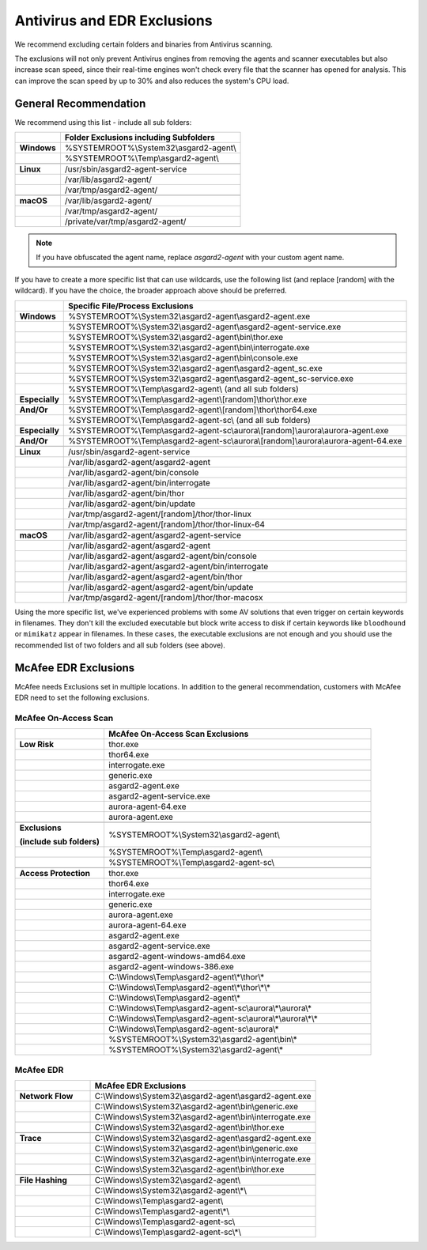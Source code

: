 .. index:: Antivirus and EDR Exclusions

Antivirus and EDR Exclusions
----------------------------

We recommend excluding certain folders and binaries from Antivirus scanning. 

The exclusions will not only prevent Antivirus engines from removing the
agents and scanner executables but also increase scan speed, since their
real-time engines won't check every file that the scanner has opened for
analysis. This can improve the scan speed by up to 30% and also reduces
the system's CPU load. 

General Recommendation
^^^^^^^^^^^^^^^^^^^^^^
We recommend using this list - include all sub folders:

.. list-table:: 
  :header-rows: 1
  :stub-columns: 1

  * -
    - Folder Exclusions including Subfolders
  * - **Windows**
    - %SYSTEMROOT%\\System32\\asgard2-agent\\
  * - 
    - %SYSTEMROOT%\\Temp\\asgard2-agent\\
  * - 
    -
  * - **Linux**
    - /usr/sbin/asgard2-agent-service
  * - 
    - /var/lib/asgard2-agent/
  * - 
    - /var/tmp/asgard2-agent/
  * - 
    -
  * - **macOS**
    - /var/lib/asgard2-agent/
  * - 
    - /var/tmp/asgard2-agent/
  * -
    - /private/var/tmp/asgard2-agent/ 

.. note::
   If you have obfuscated the agent name, replace *asgard2-agent* with your custom agent name.

If you have to create a more specific list that can use wildcards, use
the following list (and replace [random] with the wildcard). If you have
the choice, the broader approach above should be preferred.

.. list-table:: 
  :header-rows: 1
  :stub-columns: 1

  * - 
    - Specific File/Process Exclusions
  * - **Windows**
    - %SYSTEMROOT%\\System32\\asgard2-agent\\asgard2-agent.exe
  * - 
    - %SYSTEMROOT%\\System32\\asgard2-agent\\asgard2-agent-service.exe
  * - 
    - %SYSTEMROOT%\\System32\\asgard2-agent\\bin\\thor.exe
  * - 
    - %SYSTEMROOT%\\System32\\asgard2-agent\\bin\\interrogate.exe
  * - 
    - %SYSTEMROOT%\\System32\\asgard2-agent\\bin\\console.exe
  * - 
    - %SYSTEMROOT%\\System32\\asgard2-agent\\asgard2-agent_sc.exe
  * - 
    - %SYSTEMROOT%\\System32\\asgard2-agent\\asgard2-agent_sc-service.exe
  * - 
    - %SYSTEMROOT%\\Temp\\asgard2-agent\\ (and all sub folders)
  * - **Especially**
    - %SYSTEMROOT%\\Temp\\asgard2-agent\\[random]\\thor\\thor.exe
  * - **And/Or**
    - %SYSTEMROOT%\\Temp\\asgard2-agent\\[random]\\thor\\thor64.exe
  * -
    - %SYSTEMROOT%\\Temp\\asgard2-agent-sc\\ (and all sub folders)
  * - **Especially**
    - %SYSTEMROOT%\\Temp\\asgard2-agent-sc\\aurora\\[random]\\aurora\\aurora-agent.exe
  * - **And/Or**
    - %SYSTEMROOT%\\Temp\\asgard2-agent-sc\\aurora\\[random]\\aurora\\aurora-agent-64.exe
  * -
    - 
  * - **Linux**
    - /usr/sbin/asgard2-agent-service
  * -
    - /var/lib/asgard2-agent/asgard2-agent
  * -
    - /var/lib/asgard2-agent/bin/console
  * -
    - /var/lib/asgard2-agent/bin/interrogate
  * -
    - /var/lib/asgard2-agent/bin/thor
  * -
    - /var/lib/asgard2-agent/bin/update
  * -
    - /var/tmp/asgard2-agent/[random]/thor/thor-linux
  * -
    - /var/tmp/asgard2-agent/[random]/thor/thor-linux-64
  * -
    -
  * - **macOS**
    - /var/lib/asgard2-agent/asgard2-agent-service
  * -
    - /var/lib/asgard2-agent/asgard2-agent
  * -
    - /var/lib/asgard2-agent/asgard2-agent/bin/console
  * -
    - /var/lib/asgard2-agent/asgard2-agent/bin/interrogate
  * -
    - /var/lib/asgard2-agent/asgard2-agent/bin/thor
  * -
    - /var/lib/asgard2-agent/asgard2-agent/bin/update
  * -
    - /var/tmp/asgard2-agent/[random]/thor/thor-macosx

Using the more specific list, we've experienced problems with some
AV solutions that even trigger on certain keywords in filenames. They
don't kill the excluded executable but block write access to disk if
certain keywords like ``bloodhound`` or ``mimikatz`` appear in filenames.
In these cases, the executable exclusions are not enough and you should
use the recommended list of two folders and all sub folders (see above). 

McAfee EDR Exclusions
^^^^^^^^^^^^^^^^^^^^^

McAfee needs Exclusions set in multiple locations. In addition to the
general recommendation, customers with McAfee EDR need to set the following exclusions.

McAfee On-Access Scan
"""""""""""""""""""""

.. list-table:: 
  :header-rows: 1
  :stub-columns: 1
  :widths: 25, 75

  * -
    - McAfee On-Access Scan Exclusions
  * - **Low Risk**
    - thor.exe
  * -  
    - thor64.exe
  * -  
    - interrogate.exe
  * -  
    - generic.exe
  * -  
    - asgard2-agent.exe
  * -  
    - asgard2-agent-service.exe
  * -  
    - aurora-agent-64.exe
  * -  
    - aurora-agent.exe
  * - 
    -
  * - **Exclusions**

      (include sub folders)
    - %SYSTEMROOT%\\System32\\asgard2-agent\\
  * -
    - %SYSTEMROOT%\\Temp\\asgard2-agent\\
  * -
    - %SYSTEMROOT%\\Temp\\asgard2-agent-sc\\
  * - 
    -
  * - Access Protection
    - thor.exe
  * -
    - thor64.exe
  * -
    - interrogate.exe
  * -
    - generic.exe
  * -
    - aurora-agent.exe
  * -
    - aurora-agent-64.exe
  * -
    - asgard2-agent.exe
  * -
    - asgard2-agent-service.exe
  * -
    - asgard2-agent-windows-amd64.exe
  * -
    - asgard2-agent-windows-386.exe
  * -
    - C:\\Windows\\Temp\\asgard2-agent\\*\\thor\\*
  * -
    - C:\\Windows\\Temp\\asgard2-agent\\*\\thor\\*\\*
  * -
    - C:\\Windows\\Temp\\asgard2-agent\\*
  * -
    - C:\\Windows\\Temp\\asgard2-agent-sc\\aurora\\*\\aurora\\*
  * -
    - C:\\Windows\\Temp\\asgard2-agent-sc\\aurora\\*\\aurora\\*\\*
  * -
    - C:\\Windows\\Temp\\asgard2-agent-sc\\aurora\\*
  * -
    - %SYSTEMROOT%\\System32\\asgard2-agent\\bin\\*
  * -
    - %SYSTEMROOT%\\System32\\asgard2-agent\\*

McAfee EDR
""""""""""

.. list-table:: 
  :header-rows: 1
  :stub-columns: 1
  :widths: 25, 75

  * -
    - McAfee EDR Exclusions
  * - **Network Flow**
    - C:\\Windows\\System32\\asgard2-agent\\asgard2-agent.exe
  * -
    - C:\\Windows\\System32\\asgard2-agent\\bin\\generic.exe
  * -
    - C:\\Windows\\System32\\asgard2-agent\\bin\\interrogate.exe
  * -
    - C:\\Windows\\System32\\asgard2-agent\\bin\\thor.exe
  * - 
    -
  * - **Trace**
    - C:\\Windows\\System32\\asgard2-agent\\asgard2-agent.exe
  * -
    - C:\\Windows\\System32\\asgard2-agent\\bin\\generic.exe
  * -
    - C:\\Windows\\System32\\asgard2-agent\\bin\\interrogate.exe
  * -
    - C:\\Windows\\System32\\asgard2-agent\\bin\\thor.exe
  * -
    -
  * - **File Hashing**
    - C:\\Windows\\System32\\asgard2-agent\\
  * -
    - C:\\Windows\\System32\\asgard2-agent\\*\\
  * -
    - C:\\Windows\\Temp\\asgard2-agent\\
  * -
    - C:\\Windows\\Temp\\asgard2-agent\\*\\
  * -
    - C:\\Windows\\Temp\\asgard2-agent-sc\\
  * -
    - C:\\Windows\\Temp\\asgard2-agent-sc\\*\\